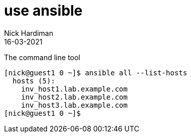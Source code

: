= use ansible 
Nick Hardiman
:source-highlighter: highlight.js
:revdate: 16-03-2021


The command line tool

[source,shell]
----
[nick@guest1 0 ~]$ ansible all --list-hosts
  hosts (5):
    inv_host1.lab.example.com
    inv_host2.lab.example.com
    inv_host3.lab.example.com
[nick@guest1 0 ~]$ 
----


